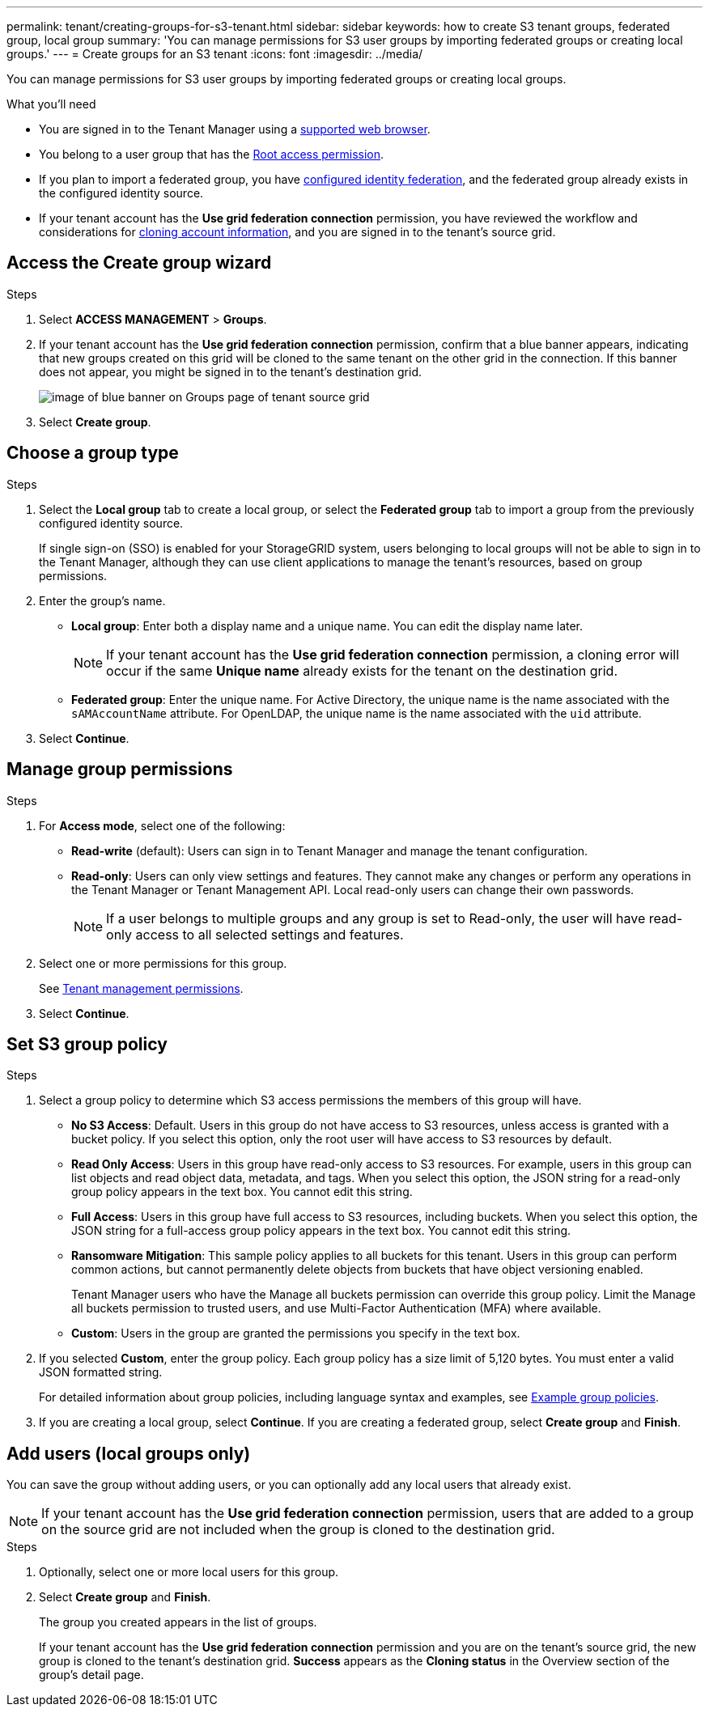 ---
permalink: tenant/creating-groups-for-s3-tenant.html
sidebar: sidebar
keywords: how to create S3 tenant groups, federated group, local group
summary: 'You can manage permissions for S3 user groups by importing federated groups or creating local groups.'
---
= Create groups for an S3 tenant
:icons: font
:imagesdir: ../media/

[.lead]
You can manage permissions for S3 user groups by importing federated groups or creating local groups.

.What you'll need
* You are signed in to the Tenant Manager using a link:../admin/web-browser-requirements.html[supported web browser].

* You belong to a user group that has the link:tenant-management-permissions.html[Root access permission].

* If you plan to import a federated group, you have link:using-identity-federation.html[configured identity federation], and the federated group already exists in the configured identity source.

* If your tenant account has the *Use grid federation connection* permission, you have reviewed the workflow and considerations for link:grid-federation-account-clone.html[cloning account information], and you are signed in to the tenant's source grid.

== Access the Create group wizard

.Steps

. Select *ACCESS MANAGEMENT* > *Groups*.

. If your tenant account has the *Use grid federation connection* permission, confirm that a blue banner appears, indicating that new groups created on this grid will be cloned to the same tenant on the other grid in the connection. If this banner does not appear, you might be signed in to the tenant's destination grid. 
+
image::../media/grid-federation-tenant-group-banner.png[image of blue banner on Groups page of tenant source grid]

. Select *Create group*.

== Choose a group type

.Steps

. Select the *Local group* tab to create a local group, or select the *Federated group* tab to import a group from the previously configured identity source.
+
If single sign-on (SSO) is enabled for your StorageGRID system, users belonging to local groups will not be able to sign in to the Tenant Manager, although they can use client applications to manage the tenant's resources, based on group permissions.

. Enter the group's name.

** *Local group*: Enter both a display name and a unique name. You can edit the display name later.
+
NOTE: If your tenant account has the *Use grid federation connection* permission, a cloning error will occur if the same *Unique name* already exists for the tenant on the destination grid.

** *Federated group*: Enter the unique name. For Active Directory, the unique name is the name associated with the `sAMAccountName` attribute. For OpenLDAP, the unique name is the name associated with the `uid` attribute.

. Select *Continue*.

== Manage group permissions

.Steps

. For *Access mode*, select one of the following:
** *Read-write* (default): Users can sign in to Tenant Manager and manage the tenant configuration.
** *Read-only*: Users can only view settings and features. They cannot make any changes or perform any operations in the Tenant Manager or Tenant Management API. Local read-only users can change their own passwords.
+
NOTE: If a user belongs to multiple groups and any group is set to Read-only, the user will have read-only access to all selected settings and features.

. Select one or more permissions for this group.
+
See link:../tenant/tenant-management-permissions.html[Tenant management permissions].

. Select *Continue*.

== Set S3 group policy

.Steps

. Select a group policy to determine which S3 access permissions the members of this group will have.
** *No S3 Access*: Default. Users in this group do not have access to S3 resources, unless access is granted with a bucket policy. If you select this option, only the root user will have access to S3 resources by default.
** *Read Only Access*: Users in this group have read-only access to S3 resources. For example, users in this group can list objects and read object data, metadata, and tags. When you select this option, the JSON string for a read-only group policy appears in the text box. You cannot edit this string.
** *Full Access*: Users in this group have full access to S3 resources, including buckets. When you select this option, the JSON string for a full-access group policy appears in the text box. You cannot edit this string.

** *Ransomware Mitigation*: This sample policy applies to all buckets for this tenant. Users in this group can perform common actions, but cannot permanently delete objects from buckets that have object versioning enabled.
+
Tenant Manager users who have the Manage all buckets permission can override this group policy. Limit the Manage all buckets permission to trusted users, and use Multi-Factor Authentication (MFA) where available.

** *Custom*: Users in the group are granted the permissions you specify in the text box.

. If you selected *Custom*, enter the group policy. Each group policy has a size limit of 5,120 bytes. You must enter a valid JSON formatted string.
+
For detailed information about group policies, including language syntax and examples, see link:../s3/example-group-policies.html[Example group policies].

. If you are creating a local group, select *Continue*. If you are creating a federated group, select *Create group* and *Finish*. 

== Add users (local groups only)
You can save the group without adding users, or you can optionally add any local users that already exist.

NOTE: If your tenant account has the *Use grid federation connection* permission, users that are added to a group on the source grid are not included when the group is cloned to the destination grid. 

.Steps

. Optionally, select one or more local users for this group.

. Select *Create group* and *Finish*.
+
The group you created appears in the list of groups.
+
If your tenant account has the *Use grid federation connection* permission and you are on the tenant's source grid, the new group is cloned to the tenant's destination grid. *Success* appears as the *Cloning status* in the Overview section of the group's detail page.